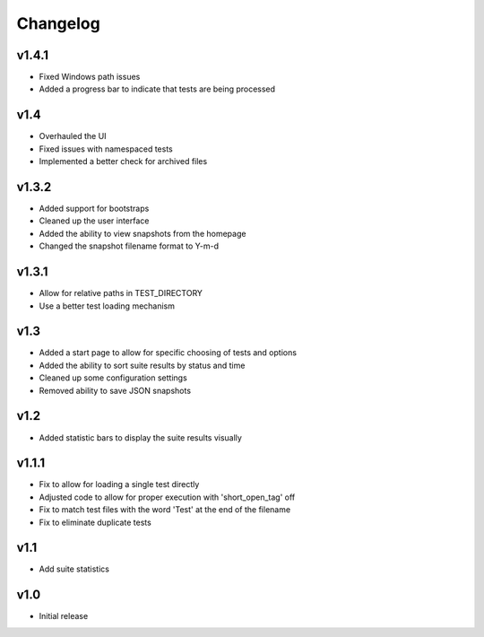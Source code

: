 Changelog
=========

v1.4.1
------

* Fixed Windows path issues
* Added a progress bar to indicate that tests are being processed

v1.4
------

* Overhauled the UI
* Fixed issues with namespaced tests 
* Implemented a better check for archived files


v1.3.2
------

* Added support for bootstraps
* Cleaned up the user interface
* Added the ability to view snapshots from the homepage
* Changed the snapshot filename format to Y-m-d

v1.3.1
------

* Allow for relative paths in TEST_DIRECTORY
* Use a better test loading mechanism

v1.3
----

* Added a start page to allow for specific choosing of tests and options
* Added the ability to sort suite results by status and time
* Cleaned up some configuration settings
* Removed ability to save JSON snapshots

v1.2
----

* Added statistic bars to display the suite results visually

v1.1.1
------

* Fix to allow for loading a single test directly
* Adjusted code to allow for proper execution with 'short_open_tag' off
* Fix to match test files with the word 'Test' at the end of the filename
* Fix to eliminate duplicate tests

v1.1
----

* Add suite statistics

v1.0
----

* Initial release

